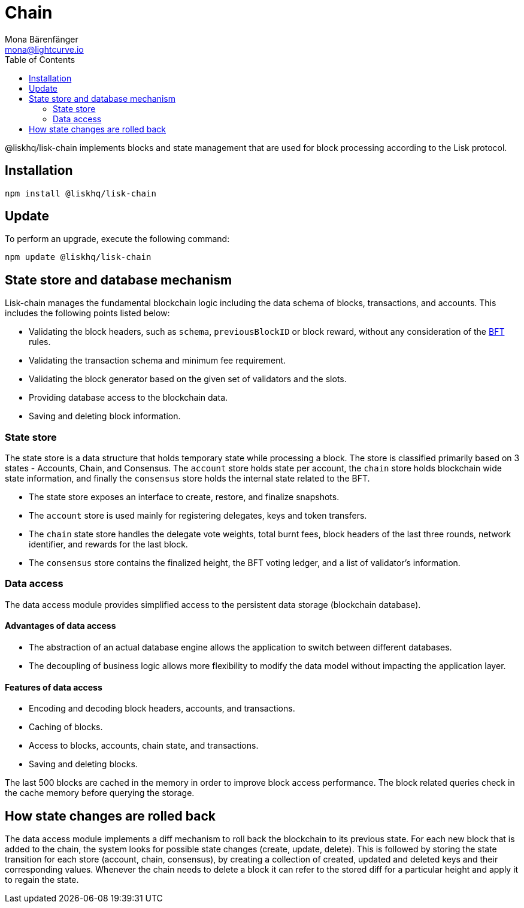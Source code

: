 = Chain
Mona Bärenfänger <mona@lightcurve.io>
:description: Technical references regarding the chain package of Lisk Elements including state store & data access.
:toc:

:url_bft_glossary: ROOT::glossary.adoc#bft-byzantine-fault-tolerance

@liskhq/lisk-chain implements blocks and state management that are used for block processing according to the Lisk protocol.

== Installation

[source,bash]
----
npm install @liskhq/lisk-chain
----

== Update

To perform an upgrade, execute the following command:

[source,bash]
----
npm update @liskhq/lisk-chain
----

== State store and database mechanism

Lisk-chain manages the fundamental blockchain logic including the data schema of blocks, transactions, and accounts.
This includes the following points listed below:

* Validating the block headers, such as `schema`, `previousBlockID` or block reward, without any consideration of the xref:{url_bft_glossary}[BFT] rules.
* Validating the transaction schema and minimum fee requirement.
* Validating the block generator based on the given set of validators and the slots.
* Providing database access to the blockchain data.
* Saving and deleting block information.

=== State store

The state store is a data structure that holds temporary state while processing a block.
The store is classified primarily based on 3 states - Accounts, Chain, and Consensus.
The `account` store holds state per account, the `chain` store holds blockchain wide state information, and finally the `consensus` store holds the internal state related to the BFT.

* The state store exposes an interface to create, restore, and finalize snapshots.
* The `account` store is used mainly for registering delegates, keys and token transfers.
* The `chain` state store handles the delegate vote weights, total burnt fees, block headers of the last three rounds, network identifier, and rewards for the last block.
* The `consensus` store contains the finalized height, the BFT voting ledger, and a list of validator's information.

=== Data access

The data access module provides simplified access to the persistent data storage (blockchain database).

==== Advantages of data access

* The abstraction of an actual database engine allows the application to switch between different databases.
* The decoupling of business logic allows more flexibility to modify the data model without impacting the application layer.

==== Features of data access

* Encoding and decoding block headers, accounts, and transactions.
* Caching of blocks.
* Access to blocks, accounts, chain state, and transactions.
* Saving and deleting blocks.

The last 500 blocks are cached in the memory in order to improve block access performance.
The block related queries check in the cache memory before querying the storage.

== How state changes are rolled back

The data access module implements a diff mechanism to roll back the blockchain to its previous state.
For each new block that is added to the chain, the system looks for possible state changes (create, update, delete).
This is followed by storing the state transition for each store (account, chain, consensus), by creating a collection of created, updated and deleted keys and their corresponding values.
Whenever the chain needs to delete a block it can refer to the stored diff for a particular height and apply it to regain the state.
